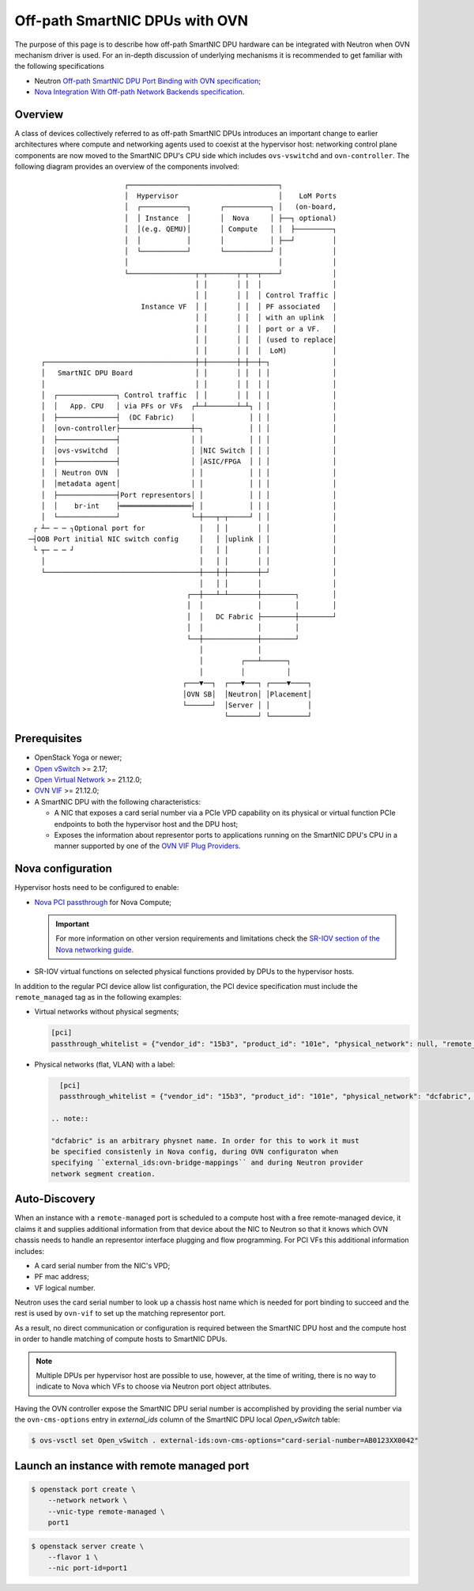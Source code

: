 .. _smartnic_dpu:

===============================
Off-path SmartNIC DPUs with OVN
===============================

The purpose of this page is to describe how off-path SmartNIC DPU hardware
can be integrated with Neutron when OVN mechanism driver is used. For an
in-depth discussion of underlying mechanisms it is recommended to get
familiar with the following specifications

* Neutron `Off-path SmartNIC DPU Port Binding with OVN specification`_;

* `Nova Integration With Off-path Network Backends specification`_.

Overview
--------

A class of devices collectively referred to as off-path SmartNIC DPUs introduces
an important change to earlier architectures where compute and networking agents
used to coexist at the hypervisor host: networking control plane components
are now moved to the SmartNIC DPU's CPU side which includes ``ovs-vswitchd``
and ``ovn-controller``. The following diagram provides an overview of the
components involved::

                           ┌────────────────────────────────────┐
                           │  Hypervisor                        │    LoM Ports
                           │  ┌───────────┐       ┌───────────┐ │   (on-board,
                           │  │ Instance  │       │  Nova     │ ├──┐ optional)
                           │  │(e.g. QEMU)│       │ Compute   │ │  ├─────────┐
                           │  │           │       │           │ ├──┘         │
                           │  └───────────┘       └───────────┘ │            │
                           │                                    │            │
                           └────────────────┬─┬───────┬─┬──┬────┘            │
                                            │ │       │ │  │                 │
                                            │ │       │ │  │ Control Traffic │
                               Instance VF  │ │       │ │  │ PF associated   │
                                            │ │       │ │  │ with an uplink  │
                                            │ │       │ │  │ port or a VF.   │
                                            │ │       │ │  │ (used to replace│
                                            │ │       │ │  │  LoM)           │
       ┌────────────────────────────────────┼─┼───────┼─┼──┼─┐               │
       │   SmartNIC DPU Board               │ │       │ │  │ │               │
       │                                    │ │       │ │  │ │               │
       │  ┌──────────────┐ Control traffic  │ │       │ │  │ │               │
       │  │   App. CPU   │ via PFs or VFs  ┌┴─┴───────┴─┴┐ │ │               │
       │  ├──────────────┤  (DC Fabric)    │             │ │ │               │
       │  │ovn-controller├─────────────────┼─┐           │ │ │               │
       │  ├──────────────┤                 │ │           │ │ │               │
       │  │ovs-vswitchd  │                 │ │NIC Switch │ │ │               │
       │  ├──────────────┤                 │ │ASIC/FPGA  │ │ │               │
       │  │ Neutron OVN  │                 │ │           │ │ │               │
       │  │metadata agent│                 │ │           │ │ │               │
       │  ├──────────────┤Port representors│ │           │ │ │               │
       │  │    br-int    ├═════════════════┤ │           │ │ │               │
       │  └──────────────┘                 └─┼───┬─┬─────┘ │ │               │
     ┌ ┴─ ─ ─ ┐Optional port for             │   │ │       │ │               │
    ─┤OOB Port initial NIC switch config     │   │ │uplink │ │               │
     └ ┬─ ─ ─ ┘                              │   │ │       │ │               │
       │                                     │   │ │       │ │               │
       └─────────────────────────────────────┼───┼─┼───────┼─┘               │
                                             │   │ │       │                 │
                                          ┌──┼───┴─┴───────┼────────┐        │
                                          │  │             │        │        │
                                          │  │   DC Fabric ├────────┼────────┘
                                          │  │             │        │
                                          └──┼─────────────┼────────┘
                                             │             │
                                             │         ┌───┴──────┐
                                             │         │          │
                                         ┌───▼──┐  ┌───▼───┐ ┌────▼────┐
                                         │OVN SB│  │Neutron│ │Placement│
                                         └──────┘  │Server │ │         │
                                                   └───────┘ └─────────┘

Prerequisites
-------------

* OpenStack Yoga or newer;

* `Open vSwitch`_ >= 2.17;

* `Open Virtual Network`_ >= 21.12.0;

* `OVN VIF`_ >= 21.12.0;

* A SmartNIC DPU with the following characteristics:

  * A NIC that exposes a card serial number via a PCIe VPD capability on its
    physical or virtual function PCIe endpoints to both the hypervisor host
    and the DPU host;

  * Exposes the information about representor ports to applications running on
    the SmartNIC DPU's CPU in a manner supported by one of the `OVN VIF Plug
    Providers`_.

Nova configuration
------------------

Hypervisor hosts need to be configured to enable:

* `Nova PCI passthrough`_ for Nova Compute;

  .. important::

    For more information on other version requirements and limitations check
    the `SR-IOV section of the Nova networking guide`_.

* SR-IOV virtual functions on selected physical functions provided by DPUs
  to the hypervisor hosts.

In addition to the regular PCI device allow list configuration, the PCI device
specification must include the ``remote_managed`` tag as in the following
examples:

* Virtual networks without physical segments;

  .. code-block:: ini

     [pci]
     passthrough_whitelist = {"vendor_id": "15b3", "product_id": "101e", "physical_network": null, "remote_managed": "true"}

* Physical networks (flat, VLAN) with a label:

  .. code-block:: ini

     [pci]
     passthrough_whitelist = {"vendor_id": "15b3", "product_id": "101e", "physical_network": "dcfabric", "remote_managed": "true"}

   .. note::

   "dcfabric" is an arbitrary physnet name. In order for this to work it must
   be specified consistenly in Nova config, during OVN configuraton when
   specifying ``external_ids:ovn-bridge-mappings`` and during Neutron provider
   network segment creation.

Auto-Discovery
--------------

When an instance with a ``remote-managed`` port is scheduled to a compute host
with a free remote-managed device, it claims it and supplies additional
information from that device about the NIC to Neutron so that it knows which
OVN chassis needs to handle an representor interface plugging and flow
programming. For PCI VFs this additional information includes:

* A card serial number from the NIC's VPD;

* PF mac address;

* VF logical number.

Neutron uses the card serial number to look up a chassis host name which is
needed for port binding to succeed and the rest is used by ``ovn-vif`` to set
up the matching representor port.

As a result, no direct communication or configuration is required between the
SmartNIC DPU host and the compute host in order to handle matching of compute
hosts to SmartNIC DPUs.

.. note::

   Multiple DPUs per hypervisor host are possible to use, however, at the time
   of writing, there is no way to indicate to Nova which VFs to choose via
   Neutron port object attributes.

Having the OVN controller expose the SmartNIC DPU serial number is accomplished
by providing the serial number via the ``ovn-cms-options`` entry in
*external_ids* column of the SmartNIC DPU local *Open_vSwitch* table:

.. code-block:: bash

   $ ovs-vsctl set Open_vSwitch . external-ids:ovn-cms-options="card-serial-number=AB0123XX0042"

Launch an instance with remote managed port
-------------------------------------------

.. code-block:: bash

   $ openstack port create \
       --network network \
       --vnic-type remote-managed \
       port1

.. code-block:: bash

   $ openstack server create \
       --flavor 1 \
       --nic port-id=port1


.. LINKS
.. _Off-path SmartNIC DPU Port Binding with OVN specification:
   https://specs.openstack.org/openstack/neutron-specs/specs/yoga/off-path-smartnic-dpu-port-binding-with-ovn.html
.. _Nova Integration With Off-path Network Backends specification:
   https://specs.openstack.org/openstack/nova-specs/specs/yoga/approved/integration-with-off-path-network-backends.html
.. _Nova PCI passthrough:
   https://docs.openstack.org/nova/latest/admin/pci-passthrough.html
.. _SR-IOV section of the Nova networking guide:
   https://docs.openstack.org/nova/latest/admin/networking.html#sr-iov
.. _Open vSwitch: https://www.openvswitch.org/
.. _Open Virtual Network: https://www.ovn.org/
.. _OVN VIF: https://github.com/ovn-org/ovn-vif
.. _OVN VIF Plug Providers:
   https://github.com/ovn-org/ovn-vif/tree/main/Documentation/topics/
   vif-plug-providers
